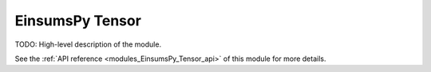 ..
    Copyright (c) The Einsums Developers. All rights reserved.
    Licensed under the MIT License. See LICENSE.txt in the project root for license information.

.. _modules_EinsumsPy_Tensor:

================
EinsumsPy Tensor
================

TODO: High-level description of the module.

See the :ref:`API reference <modules_EinsumsPy_Tensor_api>` of this module for more
details.